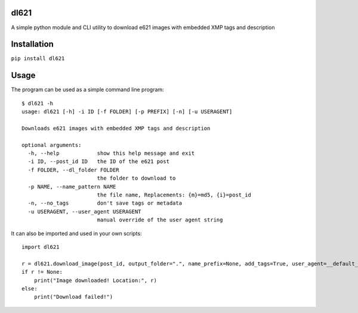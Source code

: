 dl621
========================

A simple python module and CLI utility to download e621 images with embedded XMP tags and description


Installation
========================

``pip install dl621``


Usage
========================

The program can be used as a simple command line program::

    $ dl621 -h
    usage: dl621 [-h] -i ID [-f FOLDER] [-p PREFIX] [-n] [-u USERAGENT]
    
    Downloads e621 images with embedded XMP tags and description

    optional arguments:
      -h, --help            show this help message and exit
      -i ID, --post_id ID   the ID of the e621 post
      -f FOLDER, --dl_folder FOLDER
                            the folder to download to
      -p NAME, --name_pattern NAME
                            the file name, Replacements: {m}=md5, {i}=post_id
      -n, --no_tags         don't save tags or metadata
      -u USERAGENT, --user_agent USERAGENT
                            manual override of the user agent string



It can also be imported and used in your own scripts::

    import dl621

    r = dl621.download_image(post_id, output_folder=".", name_prefix=None, add_tags=True, user_agent=__default_user_agent__)
    if r != None:
        print("Image downloaded! Location:", r)
    else:
        print("Download failed!")
